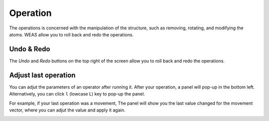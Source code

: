 Operation
===========================
The operations is concerned with the manipulation of the structure, such as removing, rotating, and modifying the atoms. WEAS allow you to roll back and redo the operations.

Undo & Redo
---------------------------
The `Undo` and `Redo` buttons on the top right of the screen allow you to roll back and redo the operations.


Adjust last operation
---------------------------
You can adjut the parameters of an operator after running it. After your operation, a panel will pop-up in the bottom left. Alternatively, you can click ``l`` (lowcase L) key to pop-up the panel.

For example, if your last operation was a movement, The panel will show you the last value changed for the movement vector, where you can adjut the value and apply it again.


.. figure:: _static/images/adjust-last-operation.png
   :alt: adjust
   :width: 300px
   :align: left
